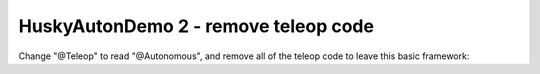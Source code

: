 HuskyAutonDemo 2 - remove teleop code
=====================================

.. container:: pmslide

   Change "@Teleop" to read "@Autonomous", and remove all of the teleop code to leave this basic framework:

   .. code-block::
      :emphasize-lines: 1-

      @Autonomous
      public class HuskyAutonDemo extends LinearOpMode {
      
          public RobotDrive bot;
          public HuskyLens huskylens;
      
          @Override
          public void runOpMode() {
              bot = new RobotDrive();
              bot.init(hardwareMap);
              
              huskylens = hardwareMap.get(HuskyLens.class, "huskylens");
              huskylens.selectAlgorithm(HuskyLens.Algorithm.COLOR_RECOGNITION);
      
              telemetry.addData("Status", "Initialized");
              telemetry.update();
              // Wait for the game to start (driver presses PLAY)
              waitForStart();
      
              // run until the end of the match (driver presses STOP)
              while (opModeIsActive()) {
                  telemetry.addData("Status", "Running");
                  telemetry.update();
              }
          }
      }
